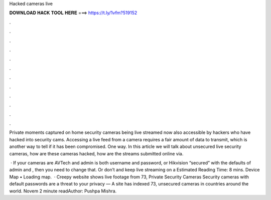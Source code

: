 Hacked cameras live



𝐃𝐎𝐖𝐍𝐋𝐎𝐀𝐃 𝐇𝐀𝐂𝐊 𝐓𝐎𝐎𝐋 𝐇𝐄𝐑𝐄 ===> https://t.ly/1vfm?519152



.



.



.



.



.



.



.



.



.



.



.



.

Private moments captured on home security cameras being live streamed now also accessible by hackers who have hacked into security cams. Accessing a live feed from a camera requires a fair amount of data to transmit, which is another way to tell if it has been compromised. One way. In this article we will talk about unsecured live security cameras, how are these cameras hacked, how are the streams submitted online via.

 · If your cameras are AVTech and admin is both username and password, or Hikvision “secured” with the defaults of admin and , then you need to change that. Or don’t and keep live streaming on a Estimated Reading Time: 8 mins. Device Map •  Loading map.  · Creepy website shows live footage from 73, Private Security Cameras Security cameras with default passwords are a threat to your privacy — A site has indexed 73, unsecured cameras in countries around the world. Novem 2 minute readAuthor: Pushpa Mishra.
